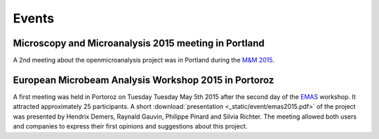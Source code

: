 Events
======

Microscopy and Microanalysis 2015 meeting in Portland
-----------------------------------------------------

A 2nd meeting about the openmicroanalysis project was in Portland 
during the `M&M 2015 <http://www.microscopy.org/MandM/2015/>`_.

European Microbeam Analysis Workshop 2015 in Portoroz
-----------------------------------------------------

A first meeting was held in Portoroz on Tuesday Tuesday May 5th 2015 after the second day of the `EMAS <https://www.microbeamanalysis.eu/events/event/6-emas-2015-14th-european-workshop-on-modern-developments-and-applications-in-microbeam-analysis>`_ workshop.
It attracted approximately 25 participants. 
A short :download:`presentation <_static/event/emas2015.pdf>` of the project was presented by Hendrix Demers, Raynald Gauvin, Philippe Pinard and Silvia Richter.
The meeting allowed both users and companies to express their first opinions and suggestions about this project.


